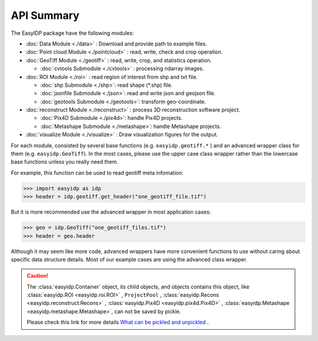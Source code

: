 ===========
API Summary
===========

The EasyIDP package have the following modules:

- :doc:`Data Module <./data>` : Download and provide path to example files.
- :doc:`Point cloud Module <./pointcloud>` : read, write, check and crop operation.
- :doc:`GeoTiff Module <./geotiff>` : read, write, crop, and statistics operation.
  
  - :doc:`cvtools Submodule <./cvtools>` : processing ndarray images.

- :doc:`ROI Module <./roi>` : read region of interest from shp and txt file.
  
  - :doc:`shp Submodule <./shp>`: read shape (\*.shp) file.
  - :doc:`jsonfile Submodule <./json>`: read and write json and geojson file.
  - :doc:`geotools Submodule <./geotools>`: transform geo-coordinate.

- :doc:`reconstruct Module <./reconstruct>` : process 3D reconstruction software project.

  - :doc:`Pix4D Submodule <./pix4d>`: handle Pix4D projects.
  - :doc:`Metashape Submodule <./metashape>`: handle Metashape projects.

- :doc:`visualize Module <./visualize>` : Draw visualization figures for the output.


For each module, consisted by several base functions (e.g. ``easyidp.geotiff.*`` ) and an advanced wrapper class for them (e.g. ``easyidp.GeoTiff``). In the most cases, please use the upper case class wrapper rather than the lowercase base functions unless you really need them.

For example, this function can be used to read geotiff meta infomation:

.. code-block:: python

    >>> import easyidp as idp
    >>> header = idp.geotiff.get_header("one_geotiff_file.tif")

But it is more recommended use the advanced wrapper in most application cases:

.. code-block:: python

    >>> geo = idp.GeoTiff("one_geotiff_files.tif")
    >>> header = geo.header

Although it may seem like more code, advanced wrappers have more convenient functions to use without caring about specific data structure details. Most of our example cases are using the advanced class wrapper.

.. caution:: 

    The :class:`easyidp.Container` object, its child objects, and objects contains this object, like :class:`easyidp.ROI <easyidp.roi.ROI>` , ``ProjectPool`` , :class:`easyidp.Recons <easyidp.reconstruct.Recons>` , :class:`easyidp.Pix4D <easyidp.pix4d.Pix4D>` , :class:`easyidp.Metashape <easyidp.metashape.Metashape>`, can not be saved by pickle. 
    
    Please check this link for more details `What can be pickled and unpickled <https://docs.python.org/3/library/pickle.html#what-can-be-pickled-and-unpickled>`_ .
